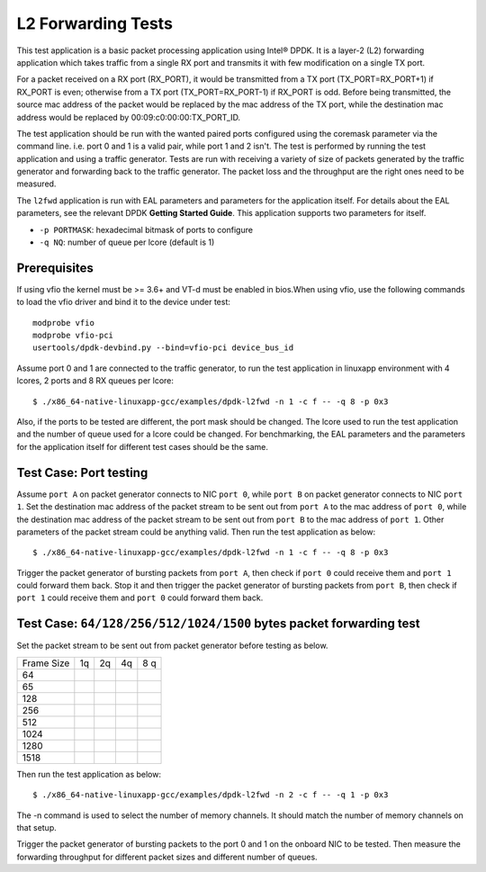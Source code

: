 .. Copyright (c) <2010-2017> Intel Corporation
   All rights reserved.

   Redistribution and use in source and binary forms, with or without
   modification, are permitted provided that the following conditions
   are met:

   - Redistributions of source code must retain the above copyright
     notice, this list of conditions and the following disclaimer.

   - Redistributions in binary form must reproduce the above copyright
     notice, this list of conditions and the following disclaimer in
     the documentation and/or other materials provided with the
     distribution.

   - Neither the name of Intel Corporation nor the names of its
     contributors may be used to endorse or promote products derived
     from this software without specific prior written permission.

   THIS SOFTWARE IS PROVIDED BY THE COPYRIGHT HOLDERS AND CONTRIBUTORS
   "AS IS" AND ANY EXPRESS OR IMPLIED WARRANTIES, INCLUDING, BUT NOT
   LIMITED TO, THE IMPLIED WARRANTIES OF MERCHANTABILITY AND FITNESS
   FOR A PARTICULAR PURPOSE ARE DISCLAIMED. IN NO EVENT SHALL THE
   COPYRIGHT OWNER OR CONTRIBUTORS BE LIABLE FOR ANY DIRECT, INDIRECT,
   INCIDENTAL, SPECIAL, EXEMPLARY, OR CONSEQUENTIAL DAMAGES
   (INCLUDING, BUT NOT LIMITED TO, PROCUREMENT OF SUBSTITUTE GOODS OR
   SERVICES; LOSS OF USE, DATA, OR PROFITS; OR BUSINESS INTERRUPTION)
   HOWEVER CAUSED AND ON ANY THEORY OF LIABILITY, WHETHER IN CONTRACT,
   STRICT LIABILITY, OR TORT (INCLUDING NEGLIGENCE OR OTHERWISE)
   ARISING IN ANY WAY OUT OF THE USE OF THIS SOFTWARE, EVEN IF ADVISED
   OF THE POSSIBILITY OF SUCH DAMAGE.

===================
L2 Forwarding Tests
===================

This test application is a basic packet processing application using Intel®
DPDK. It is a layer-2 (L2) forwarding application which takes traffic from
a single RX port and transmits it with few modification on a single TX port.

For a packet received on a RX port (RX_PORT), it would be transmitted from a
TX port (TX_PORT=RX_PORT+1) if RX_PORT is even; otherwise from a TX port
(TX_PORT=RX_PORT-1) if RX_PORT is odd. Before being transmitted, the source
mac address of the packet would be replaced by the mac address of the TX port,
while the destination mac address would be replaced by 00:09:c0:00:00:TX_PORT_ID.

The test application should be run with the wanted paired ports configured using
the coremask parameter via the command line. i.e. port 0 and 1 is a valid pair,
while port 1 and 2 isn't. The test is performed by running the test application
and using a traffic generator. Tests are run with receiving a variety of size of
packets generated by the traffic generator and forwarding back to the traffic
generator. The packet loss and the throughput are the right ones need to be
measured.

The ``l2fwd`` application is run with EAL parameters and parameters for
the application itself. For details about the EAL parameters, see the relevant
DPDK **Getting Started Guide**. This application supports two parameters for
itself.

- ``-p PORTMASK``: hexadecimal bitmask of ports to configure
- ``-q NQ``: number of queue per lcore (default is 1)

Prerequisites
=============

If using vfio the kernel must be >= 3.6+ and VT-d must be enabled in bios.When
using vfio, use the following commands to load the vfio driver and bind it
to the device under test::

   modprobe vfio
   modprobe vfio-pci
   usertools/dpdk-devbind.py --bind=vfio-pci device_bus_id

Assume port 0 and 1 are connected to the traffic generator, to run the test
application in linuxapp environment with 4 lcores, 2 ports and 8 RX queues
per lcore::

    $ ./x86_64-native-linuxapp-gcc/examples/dpdk-l2fwd -n 1 -c f -- -q 8 -p 0x3

Also, if the ports to be tested are different, the port mask should be changed.
The lcore used to run the test application and the number of queue used for a
lcore could be changed. For benchmarking, the EAL parameters and the parameters
for the application itself for different test cases should be the same.

Test Case: Port testing
=======================

Assume ``port A`` on packet generator connects to NIC ``port 0``, while ``port B``
on packet generator connects to NIC ``port 1``. Set the destination mac address
of the packet stream to be sent out from ``port A`` to the mac address of
``port 0``, while the destination mac address of the packet stream to be sent out
from ``port B`` to the mac address of ``port 1``. Other parameters of the packet
stream could be anything valid. Then run the test application as below::

    $ ./x86_64-native-linuxapp-gcc/examples/dpdk-l2fwd -n 1 -c f -- -q 8 -p 0x3

Trigger the packet generator of bursting packets from ``port A``, then check if
``port 0`` could receive them and ``port 1`` could forward them back. Stop it
and then trigger the packet generator of bursting packets from ``port B``, then
check if ``port 1`` could receive them and ``port 0`` could forward them back.

Test Case: ``64/128/256/512/1024/1500`` bytes packet forwarding test
====================================================================

Set the packet stream to be sent out from packet generator before testing as below.

+-------+---------+---------+---------+-----------+
| Frame |    1q   |    2q   |   4q    |    8 q    |
| Size  |         |         |         |           |
+-------+---------+---------+---------+-----------+
|  64   |         |         |         |           |
+-------+---------+---------+---------+-----------+
|  65   |         |         |         |           |
+-------+---------+---------+---------+-----------+
|  128  |         |         |         |           |
+-------+---------+---------+---------+-----------+
|  256  |         |         |         |           |
+-------+---------+---------+---------+-----------+
|  512  |         |         |         |           |
+-------+---------+---------+---------+-----------+
|  1024 |         |         |         |           |
+-------+---------+---------+---------+-----------+
|  1280 |         |         |         |           |
+-------+---------+---------+---------+-----------+
|  1518 |         |         |         |           |
+-------+---------+---------+---------+-----------+

Then run the test application as below::

    $ ./x86_64-native-linuxapp-gcc/examples/dpdk-l2fwd -n 2 -c f -- -q 1 -p 0x3

The -n command is used to select the number of memory channels. It should match the number of memory channels on that setup.

Trigger the packet generator of bursting packets to the port 0 and 1 on the onboard
NIC to be tested. Then measure the forwarding throughput for different packet sizes
and different number of queues.
